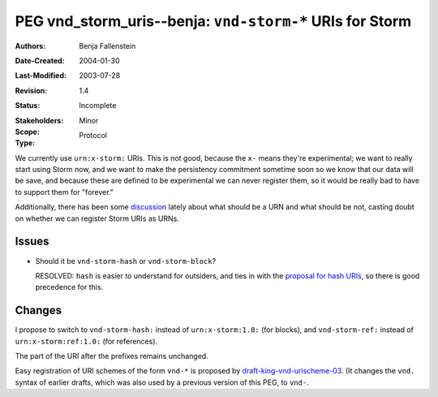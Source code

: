 ==========================================================================
PEG vnd_storm_uris--benja: ``vnd-storm-*`` URIs for Storm
==========================================================================

:Authors:  Benja Fallenstein
:Date-Created: 2004-01-30
:Last-Modified: $Date: 2003/07/28 13:53:51 $
:Revision: $Revision: 1.4 $
:Status:   Incomplete

:Stakeholders:
:Scope:    Minor
:Type:     Protocol


We currently use ``urn:x-storm:`` URIs. This is not good,
because the ``x-`` means they're experimental; we want to really 
start using Storm now, and we want to make the persistency commitment
sometime soon so we know that our data will be save, and because
these are defined to be experimental we can never register them,
so it would be really bad to have to support them for "forever."

Additionally, there has been some `discussion`__ lately about
what should be a URN and what should be not, casting doubt on
whether we can register Storm URIs as URNs.

__ http://lists.research.netsol.com/pipermail/urn-nid/2003-September/000389.html


Issues
======

- Should it be ``vnd-storm-hash`` or ``vnd-storm-block``?

  RESOLVED: ``hash`` is easier to understand for outsiders,
  and ties in with the `proposal for hash URIs`__, so there
  is good precedence for this.

  __ http://lists.research.netsol.com/pipermail/urn-nid/2003-August/000373.html


Changes
=======

I propose to switch to ``vnd-storm-hash:`` instead of ``urn:x-storm:1.0:``
(for blocks), and ``vnd-storm-ref:`` instead of ``urn:x-storm:ref:1.0:``
(for references).

The part of the URI after the prefixes remains unchanged.

Easy registration of URI schemes of the form ``vnd-*`` is proposed
by `draft-king-vnd-urlscheme-03`__. (It changes the ``vnd.`` syntax
of earlier drafts, which was also used by a previous version of this PEG,
to ``vnd-``.

__ http://larry.masinter.net/vndurl.html

